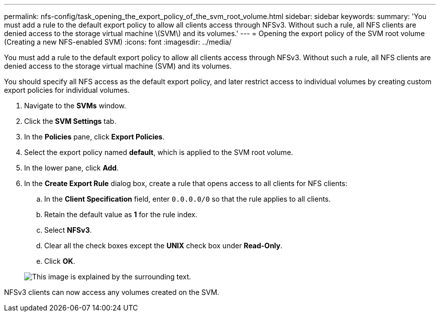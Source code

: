 ---
permalink: nfs-config/task_opening_the_export_policy_of_the_svm_root_volume.html
sidebar: sidebar
keywords: 
summary: 'You must add a rule to the default export policy to allow all clients access through NFSv3. Without such a rule, all NFS clients are denied access to the storage virtual machine \(SVM\) and its volumes.'
---
= Opening the export policy of the SVM root volume (Creating a new NFS-enabled SVM)
:icons: font
:imagesdir: ../media/

[.lead]
You must add a rule to the default export policy to allow all clients access through NFSv3. Without such a rule, all NFS clients are denied access to the storage virtual machine (SVM) and its volumes.

You should specify all NFS access as the default export policy, and later restrict access to individual volumes by creating custom export policies for individual volumes.

. Navigate to the *SVMs* window.
. Click the *SVM Settings* tab.
. In the *Policies* pane, click *Export Policies*.
. Select the export policy named *default*, which is applied to the SVM root volume.
. In the lower pane, click *Add*.
. In the *Create Export Rule* dialog box, create a rule that opens access to all clients for NFS clients:
 .. In the *Client Specification* field, enter `0.0.0.0/0` so that the rule applies to all clients.
 .. Retain the default value as *1* for the rule index.
 .. Select *NFSv3*.
 .. Clear all the check boxes except the *UNIX* check box under *Read-Only*.
 .. Click *OK*.

+
image::../media/export_rule_for_root_volume_nfs.gif[This image is explained by the surrounding text.]

NFSv3 clients can now access any volumes created on the SVM.
